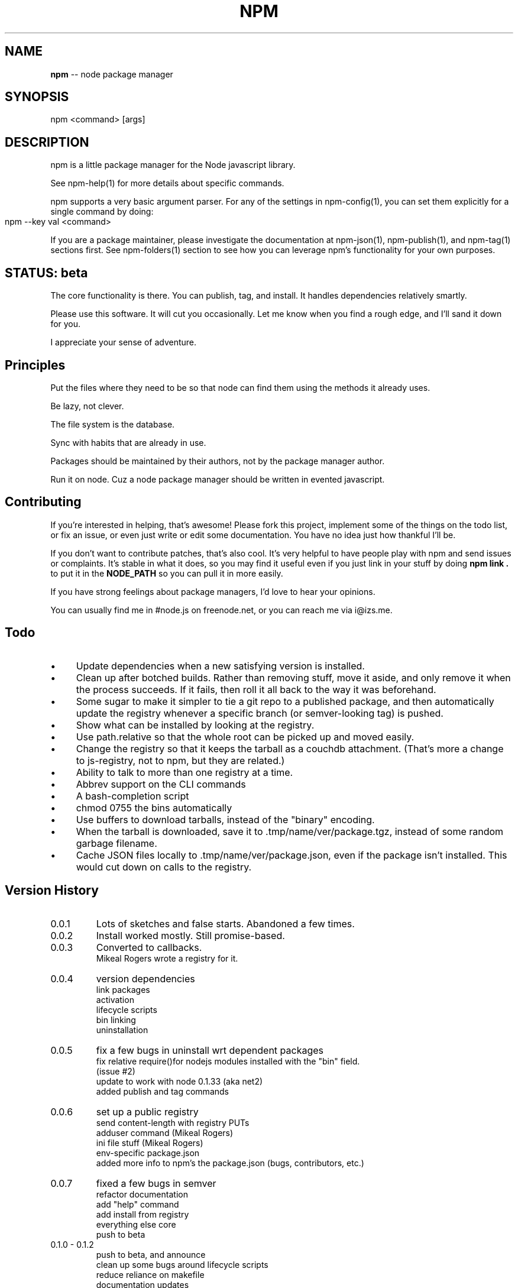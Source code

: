 .\" generated with Ronn/v0.4.1
.\" http://github.com/rtomayko/ronn/
.
.TH "NPM" "1" "May 2010" "" ""
.
.SH "NAME"
\fBnpm\fR \-\- node package manager
.
.SH "SYNOPSIS"
.
.nf
npm <command> [args]
.
.fi
.
.SH "DESCRIPTION"
npm is a little package manager for the Node javascript library.
.
.P
See npm\-help(1) for more details about specific commands.
.
.P
npm supports a very basic argument parser.  For any of the settings
in npm\-config(1), you can set them explicitly for a single command by
doing:
.
.IP "" 4
.
.nf
npm \-\-key val <command>
.
.fi
.
.IP "" 0
.
.P
If you are a package maintainer, please investigate the documentation at
npm\-json(1), npm\-publish(1), and npm\-tag(1) sections first.  See
npm\-folders(1) section to see how you can leverage npm's functionality
for your own purposes.
.
.SH "STATUS: beta"
The core functionality is there.  You can publish, tag, and install.  It
handles dependencies relatively smartly.
.
.P
Please use this software.  It will cut you occasionally.  Let me know when
you find a rough edge, and I'll sand it down for you.
.
.P
I appreciate your sense of adventure.
.
.SH "Principles"
Put the files where they need to be so that node can find them using the
methods it already uses.
.
.P
Be lazy, not clever.
.
.P
The file system is the database.
.
.P
Sync with habits that are already in use.
.
.P
Packages should be maintained by their authors, not by the package manager
author.
.
.P
Run it on node. Cuz a node package manager should be written in evented
javascript.
.
.SH "Contributing"
If you're interested in helping, that's awesome! Please fork this project,
implement some of the things on the todo list, or fix an issue, or even
just write or edit some documentation.  You have no idea just how thankful
I'll be.
.
.P
If you don't want to contribute patches, that's also cool.  It's very helpful
to have people play with npm and send issues or complaints.  It's stable in
what it does, so you may find it useful even if you just link in your stuff
by doing \fBnpm link .\fR to put it in the \fBNODE_PATH\fR so you can pull it in
more easily.
.
.P
If you have strong feelings about package managers, I'd love to hear your
opinions.
.
.P
You can usually find me in #node.js on freenode.net, or you can reach me via
i@izs.me.
.
.SH "Todo"
.
.IP "\(bu" 4
Update dependencies when a new satisfying version is installed.
.
.IP "\(bu" 4
Clean up after botched builds.  Rather than removing stuff, move it aside, and
only remove it when the process succeeds.  If it fails, then roll it all back
to the way it was beforehand.
.
.IP "\(bu" 4
Some sugar to make it simpler to tie a git repo to a published package, and then
automatically update the registry whenever a specific branch (or semver\-looking
tag) is pushed.
.
.IP "\(bu" 4
Show what can be installed by looking at the registry.
.
.IP "\(bu" 4
Use path.relative so that the whole root can be picked up and moved easily.
.
.IP "\(bu" 4
Change the registry so that it keeps the tarball as a couchdb attachment.
(That's more a change to js\-registry, not to npm, but they are related.)
.
.IP "\(bu" 4
Ability to talk to more than one registry at a time.
.
.IP "\(bu" 4
Abbrev support on the CLI commands
.
.IP "\(bu" 4
A bash\-completion script
.
.IP "\(bu" 4
chmod 0755 the bins automatically
.
.IP "\(bu" 4
Use buffers to download tarballs, instead of the "binary" encoding.
.
.IP "\(bu" 4
When the tarball is downloaded, save it to .tmp/name/ver/package.tgz,
instead of some random garbage filename.
.
.IP "\(bu" 4
Cache JSON files locally to .tmp/name/ver/package.json, even if the
package isn't installed.  This would cut down on calls to the registry.
.
.IP "" 0
.
.SH "Version History"
.
.TP
0.0.1
Lots of sketches and false starts.  Abandoned a few times.
.
.TP
0.0.2
Install worked mostly.  Still promise\-based.
.
.TP
0.0.3
Converted to callbacks.
.
.br
Mikeal Rogers wrote a registry for it.
.
.TP
0.0.4
version dependencies
.
.br
link packages
.
.br
activation
.
.br
lifecycle scripts
.
.br
bin linking
.
.br
uninstallation
.
.TP
0.0.5
fix a few bugs in uninstall wrt dependent packages
.
.br
fix relative require()for nodejs modules installed with the "bin" field.
.
.br
(issue #2)
.
.br
update to work with node 0.1.33 (aka net2)
.
.br
added publish and tag commands
.
.TP
0.0.6
set up a public registry
.
.br
send content\-length with registry PUTs
.
.br
adduser command (Mikeal Rogers)
.
.br
ini file stuff (Mikeal Rogers)
.
.br
env\-specific package.json
.
.br
added more info to npm's the package.json (bugs, contributors, etc.)
.
.TP
0.0.7
fixed a few bugs in semver
.
.br
refactor documentation
.
.br
add "help" command
.
.br
add install from registry
.
.br
everything else core
.
.br
push to beta
.
.TP
0.1.0 \- 0.1.2
push to beta, and announce
.
.br
clean up some bugs around lifecycle scripts
.
.br
reduce reliance on makefile
.
.br
documentation updates
.
.br
Fixed DOA bugs
.
.br
Removed dependence on ronn
.
.TP
0.1.3
Changed a few details with configs (fix #5)
.
.br
Update adduser and publish to put author info in the data
.
.br
Use buffer api for file writes, hopefully fix #4
.
.SH "SEE ALSO"
npm\-help(1)
.
.br
